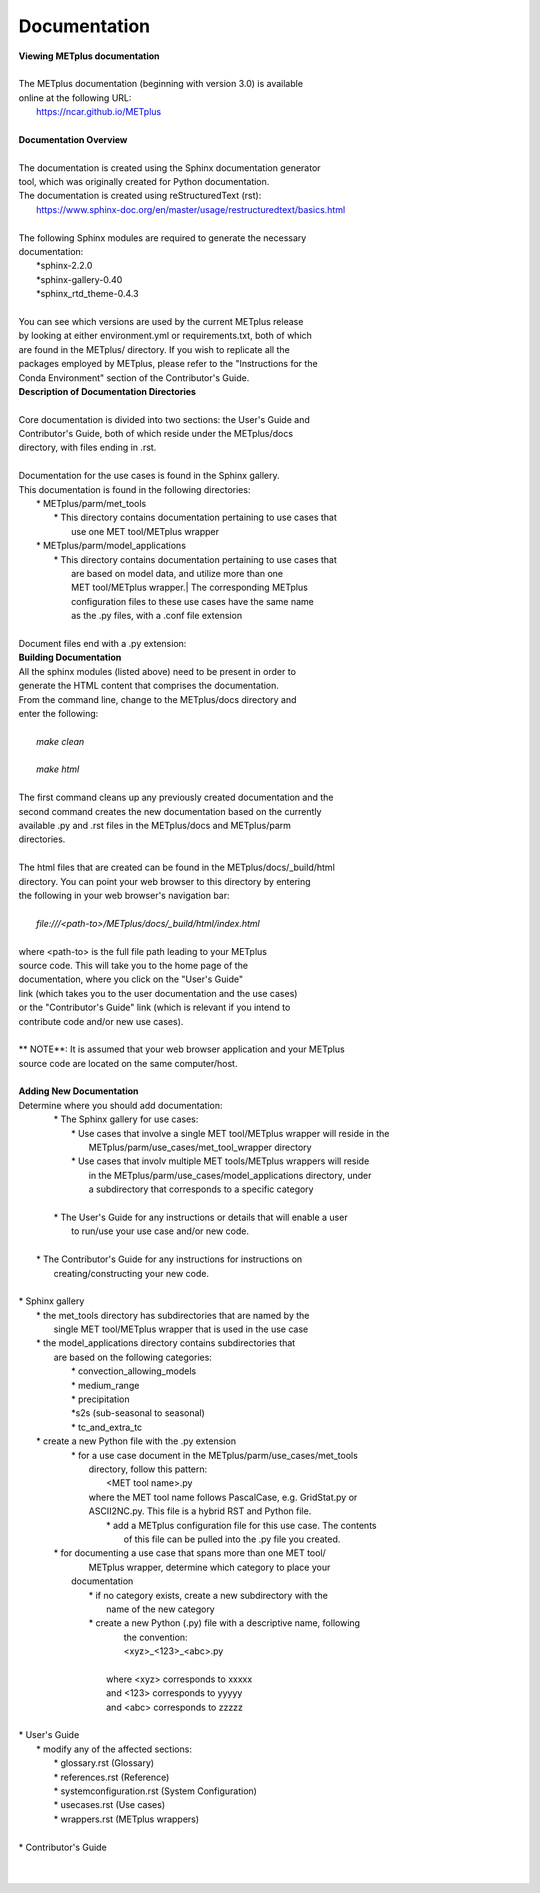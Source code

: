 Documentation
=============

| **Viewing METplus documentation**
|
| The METplus documentation (beginning with version 3.0) is available
| online at the following URL:
|     https://ncar.github.io/METplus
|

| **Documentation Overview**
|
| The documentation is created using the Sphinx documentation generator
| tool, which was originally created for Python documentation.
| The documentation is created using reStructuredText (rst):
|     https://www.sphinx-doc.org/en/master/usage/restructuredtext/basics.html
|
| The following Sphinx modules are required to generate the necessary
| documentation:
|     *sphinx-2.2.0
|     *sphinx-gallery-0.40
|     *sphinx_rtd_theme-0.4.3
|
| You can see which versions are used by the current METplus release
| by looking at either environment.yml or requirements.txt, both of which
| are found in the METplus/ directory.  If you wish to replicate all the
| packages employed by METplus, please refer to the "Instructions for the
| Conda Environment" section of the Contributor's Guide.

| **Description of Documentation Directories**
|
| Core documentation is divided into two sections: the User's Guide and
| Contributor's Guide, both of which reside under the METplus/docs
| directory, with files ending in .rst.
|

| Documentation for the use cases is found in the Sphinx gallery.
| This documentation is found in the following directories:
|       * METplus/parm/met_tools
|            * This directory contains documentation pertaining to use cases that
|              use one MET tool/METplus wrapper
|       * METplus/parm/model_applications
|            * This directory contains documentation pertaining to use cases that
|              are based on model data, and utilize more than one
|              MET tool/METplus wrapper.| The corresponding METplus
|              configuration files to these use cases have the same name
|              as the .py files, with a .conf file extension
|
| Document files end with a .py extension:

| **Building Documentation**
| All the sphinx modules (listed above) need to be present in order to
| generate the HTML content that comprises the documentation.
| From the command line, change to the METplus/docs directory and
| enter the following:
|
|    *make clean*
|
|    *make html*
|
| The first command cleans up any previously created documentation and the
| second command creates the new documentation based on the currently
| available .py and .rst files in the METplus/docs and METplus/parm
| directories.
|
| The html files that are created can be found in the METplus/docs/_build/html
| directory.  You can point your web browser to this directory by entering
| the following in your web browser's navigation bar:
|
|    *file:///<path-to>/METplus/docs/_build/html/index.html*
|
| where <path-to> is the full file path leading to your METplus
| source code. This will take you to the home page of the
| documentation, where you click on the "User's Guide"
| link (which takes you to the user documentation and the use cases)
| or the "Contributor's Guide" link (which is relevant if you intend to
| contribute code and/or new use cases).
|
| ** NOTE**:  It is assumed that your web browser application and your METplus
| source code are located on the same computer/host.
|



| **Adding New Documentation**
| Determine where you should add documentation:
|   * The Sphinx gallery for use cases:
|         * Use cases that involve a single MET tool/METplus wrapper will reside in the
|            METplus/parm/use_cases/met_tool_wrapper directory
|         * Use cases that involv multiple MET tools/METplus wrappers will reside
|            in the METplus/parm/use_cases/model_applications directory, under
|            a subdirectory that corresponds to a specific category
|
|   * The User's Guide for any instructions or details that will enable a user
|      to run/use your use case and/or new code.
|
|  * The Contributor's Guide for any instructions for instructions on
|     creating/constructing your new code.
|


|     * Sphinx gallery
|        * the met_tools directory has subdirectories that are named by the
|           single MET tool/METplus wrapper that is used in the use case
|        * the model_applications directory contains subdirectories that
|          are based on the following categories:
|             * convection_allowing_models
|             * medium_range
|             * precipitation
|             *s2s (sub-seasonal to seasonal)
|             * tc_and_extra_tc
|        * create a new Python file with the .py extension
|             * for a use case document in the METplus/parm/use_cases/met_tools
|                directory, follow this pattern:
|                      <MET tool name>.py
|                where the MET tool name follows PascalCase, e.g. GridStat.py or
|                ASCII2NC.py.  This file is a hybrid RST and Python file.
|                     * add a METplus configuration file for this use case.  The contents
|                       of this file can be pulled into the .py file you created.
|            * for documenting a use case that spans more than one MET tool/
|               METplus wrapper, determine which category to place your
|              documentation
|                     * if no category exists, create a new subdirectory with the
|                        name of the new category
|                     * create a new Python (.py) file with a descriptive name, following
|                        the convention:
|                        <xyz>_<123>_<abc>.py
|
|                       where <xyz> corresponds to xxxxx
|                       and <123>  corresponds to yyyyy
|                       and <abc> corresponds to zzzzz
|

|     * User's Guide
|          * modify any of the affected sections:
|               * glossary.rst (Glossary)
|               * references.rst (Reference)
|               * systemconfiguration.rst (System Configuration)
|               * usecases.rst (Use cases)
|               * wrappers.rst (METplus wrappers)
|
|     * Contributor's Guide
|

|

